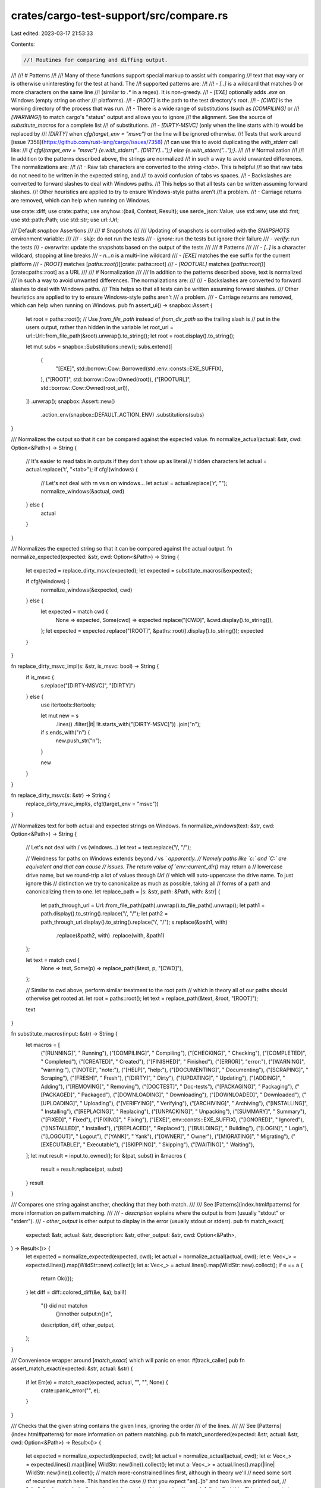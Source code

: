 crates/cargo-test-support/src/compare.rs
========================================

Last edited: 2023-03-17 21:53:33

Contents:

.. code-block:: rs

    //! Routines for comparing and diffing output.
//!
//! # Patterns
//!
//! Many of these functions support special markup to assist with comparing
//! text that may vary or is otherwise uninteresting for the test at hand. The
//! supported patterns are:
//!
//! - `[..]` is a wildcard that matches 0 or more characters on the same line
//!   (similar to `.*` in a regex). It is non-greedy.
//! - `[EXE]` optionally adds `.exe` on Windows (empty string on other
//!   platforms).
//! - `[ROOT]` is the path to the test directory's root.
//! - `[CWD]` is the working directory of the process that was run.
//! - There is a wide range of substitutions (such as `[COMPILING]` or
//!   `[WARNING]`) to match cargo's "status" output and allows you to ignore
//!   the alignment. See the source of `substitute_macros` for a complete list
//!   of substitutions.
//! - `[DIRTY-MSVC]` (only when the line starts with it) would be replaced by
//!   `[DIRTY]` when `cfg(target_env = "msvc")` or the line will be ignored otherwise.
//!   Tests that work around [issue 7358](https://github.com/rust-lang/cargo/issues/7358)
//!   can use this to avoid duplicating the `with_stderr` call like:
//!   `if cfg!(target_env = "msvc") {e.with_stderr("...[DIRTY]...");} else {e.with_stderr("...");}`.
//!
//! # Normalization
//!
//! In addition to the patterns described above, the strings are normalized
//! in such a way to avoid unwanted differences. The normalizations are:
//!
//! - Raw tab characters are converted to the string `<tab>`. This is helpful
//!   so that raw tabs do not need to be written in the expected string, and
//!   to avoid confusion of tabs vs spaces.
//! - Backslashes are converted to forward slashes to deal with Windows paths.
//!   This helps so that all tests can be written assuming forward slashes.
//!   Other heuristics are applied to try to ensure Windows-style paths aren't
//!   a problem.
//! - Carriage returns are removed, which can help when running on Windows.

use crate::diff;
use crate::paths;
use anyhow::{bail, Context, Result};
use serde_json::Value;
use std::env;
use std::fmt;
use std::path::Path;
use std::str;
use url::Url;

/// Default `snapbox` Assertions
///
/// # Snapshots
///
/// Updating of snapshots is controlled with the `SNAPSHOTS` environment variable:
///
/// - `skip`: do not run the tests
/// - `ignore`: run the tests but ignore their failure
/// - `verify`: run the tests
/// - `overwrite`: update the snapshots based on the output of the tests
///
/// # Patterns
///
/// - `[..]` is a character wildcard, stopping at line breaks
/// - `\n...\n` is a multi-line wildcard
/// - `[EXE]` matches the exe suffix for the current platform
/// - `[ROOT]` matches [`paths::root()`][crate::paths::root]
/// - `[ROOTURL]` matches [`paths::root()`][crate::paths::root] as a URL
///
/// # Normalization
///
/// In addition to the patterns described above, text is normalized
/// in such a way to avoid unwanted differences. The normalizations are:
///
/// - Backslashes are converted to forward slashes to deal with Windows paths.
///   This helps so that all tests can be written assuming forward slashes.
///   Other heuristics are applied to try to ensure Windows-style paths aren't
///   a problem.
/// - Carriage returns are removed, which can help when running on Windows.
pub fn assert_ui() -> snapbox::Assert {
    let root = paths::root();
    // Use `from_file_path` instead of `from_dir_path` so the trailing slash is
    // put in the users output, rather than hidden in the variable
    let root_url = url::Url::from_file_path(&root).unwrap().to_string();
    let root = root.display().to_string();

    let mut subs = snapbox::Substitutions::new();
    subs.extend([
        (
            "[EXE]",
            std::borrow::Cow::Borrowed(std::env::consts::EXE_SUFFIX),
        ),
        ("[ROOT]", std::borrow::Cow::Owned(root)),
        ("[ROOTURL]", std::borrow::Cow::Owned(root_url)),
    ])
    .unwrap();
    snapbox::Assert::new()
        .action_env(snapbox::DEFAULT_ACTION_ENV)
        .substitutions(subs)
}

/// Normalizes the output so that it can be compared against the expected value.
fn normalize_actual(actual: &str, cwd: Option<&Path>) -> String {
    // It's easier to read tabs in outputs if they don't show up as literal
    // hidden characters
    let actual = actual.replace('\t', "<tab>");
    if cfg!(windows) {
        // Let's not deal with \r\n vs \n on windows...
        let actual = actual.replace('\r', "");
        normalize_windows(&actual, cwd)
    } else {
        actual
    }
}

/// Normalizes the expected string so that it can be compared against the actual output.
fn normalize_expected(expected: &str, cwd: Option<&Path>) -> String {
    let expected = replace_dirty_msvc(expected);
    let expected = substitute_macros(&expected);

    if cfg!(windows) {
        normalize_windows(&expected, cwd)
    } else {
        let expected = match cwd {
            None => expected,
            Some(cwd) => expected.replace("[CWD]", &cwd.display().to_string()),
        };
        let expected = expected.replace("[ROOT]", &paths::root().display().to_string());
        expected
    }
}

fn replace_dirty_msvc_impl(s: &str, is_msvc: bool) -> String {
    if is_msvc {
        s.replace("[DIRTY-MSVC]", "[DIRTY]")
    } else {
        use itertools::Itertools;

        let mut new = s
            .lines()
            .filter(|it| !it.starts_with("[DIRTY-MSVC]"))
            .join("\n");

        if s.ends_with("\n") {
            new.push_str("\n");
        }

        new
    }
}

fn replace_dirty_msvc(s: &str) -> String {
    replace_dirty_msvc_impl(s, cfg!(target_env = "msvc"))
}

/// Normalizes text for both actual and expected strings on Windows.
fn normalize_windows(text: &str, cwd: Option<&Path>) -> String {
    // Let's not deal with / vs \ (windows...)
    let text = text.replace('\\', "/");

    // Weirdness for paths on Windows extends beyond `/` vs `\` apparently.
    // Namely paths like `c:\` and `C:\` are equivalent and that can cause
    // issues. The return value of `env::current_dir()` may return a
    // lowercase drive name, but we round-trip a lot of values through `Url`
    // which will auto-uppercase the drive name. To just ignore this
    // distinction we try to canonicalize as much as possible, taking all
    // forms of a path and canonicalizing them to one.
    let replace_path = |s: &str, path: &Path, with: &str| {
        let path_through_url = Url::from_file_path(path).unwrap().to_file_path().unwrap();
        let path1 = path.display().to_string().replace('\\', "/");
        let path2 = path_through_url.display().to_string().replace('\\', "/");
        s.replace(&path1, with)
            .replace(&path2, with)
            .replace(with, &path1)
    };

    let text = match cwd {
        None => text,
        Some(p) => replace_path(&text, p, "[CWD]"),
    };

    // Similar to cwd above, perform similar treatment to the root path
    // which in theory all of our paths should otherwise get rooted at.
    let root = paths::root();
    let text = replace_path(&text, &root, "[ROOT]");

    text
}

fn substitute_macros(input: &str) -> String {
    let macros = [
        ("[RUNNING]", "     Running"),
        ("[COMPILING]", "   Compiling"),
        ("[CHECKING]", "    Checking"),
        ("[COMPLETED]", "   Completed"),
        ("[CREATED]", "     Created"),
        ("[FINISHED]", "    Finished"),
        ("[ERROR]", "error:"),
        ("[WARNING]", "warning:"),
        ("[NOTE]", "note:"),
        ("[HELP]", "help:"),
        ("[DOCUMENTING]", " Documenting"),
        ("[SCRAPING]", "    Scraping"),
        ("[FRESH]", "       Fresh"),
        ("[DIRTY]", "       Dirty"),
        ("[UPDATING]", "    Updating"),
        ("[ADDING]", "      Adding"),
        ("[REMOVING]", "    Removing"),
        ("[DOCTEST]", "   Doc-tests"),
        ("[PACKAGING]", "   Packaging"),
        ("[PACKAGED]", "    Packaged"),
        ("[DOWNLOADING]", " Downloading"),
        ("[DOWNLOADED]", "  Downloaded"),
        ("[UPLOADING]", "   Uploading"),
        ("[VERIFYING]", "   Verifying"),
        ("[ARCHIVING]", "   Archiving"),
        ("[INSTALLING]", "  Installing"),
        ("[REPLACING]", "   Replacing"),
        ("[UNPACKING]", "   Unpacking"),
        ("[SUMMARY]", "     Summary"),
        ("[FIXED]", "       Fixed"),
        ("[FIXING]", "      Fixing"),
        ("[EXE]", env::consts::EXE_SUFFIX),
        ("[IGNORED]", "     Ignored"),
        ("[INSTALLED]", "   Installed"),
        ("[REPLACED]", "    Replaced"),
        ("[BUILDING]", "    Building"),
        ("[LOGIN]", "       Login"),
        ("[LOGOUT]", "      Logout"),
        ("[YANK]", "        Yank"),
        ("[OWNER]", "       Owner"),
        ("[MIGRATING]", "   Migrating"),
        ("[EXECUTABLE]", "  Executable"),
        ("[SKIPPING]", "    Skipping"),
        ("[WAITING]", "     Waiting"),
    ];
    let mut result = input.to_owned();
    for &(pat, subst) in &macros {
        result = result.replace(pat, subst)
    }
    result
}

/// Compares one string against another, checking that they both match.
///
/// See [Patterns](index.html#patterns) for more information on pattern matching.
///
/// - `description` explains where the output is from (usually "stdout" or "stderr").
/// - `other_output` is other output to display in the error (usually stdout or stderr).
pub fn match_exact(
    expected: &str,
    actual: &str,
    description: &str,
    other_output: &str,
    cwd: Option<&Path>,
) -> Result<()> {
    let expected = normalize_expected(expected, cwd);
    let actual = normalize_actual(actual, cwd);
    let e: Vec<_> = expected.lines().map(WildStr::new).collect();
    let a: Vec<_> = actual.lines().map(WildStr::new).collect();
    if e == a {
        return Ok(());
    }
    let diff = diff::colored_diff(&e, &a);
    bail!(
        "{} did not match:\n\
         {}\n\n\
         other output:\n\
         {}\n",
        description,
        diff,
        other_output,
    );
}

/// Convenience wrapper around [`match_exact`] which will panic on error.
#[track_caller]
pub fn assert_match_exact(expected: &str, actual: &str) {
    if let Err(e) = match_exact(expected, actual, "", "", None) {
        crate::panic_error("", e);
    }
}

/// Checks that the given string contains the given lines, ignoring the order
/// of the lines.
///
/// See [Patterns](index.html#patterns) for more information on pattern matching.
pub fn match_unordered(expected: &str, actual: &str, cwd: Option<&Path>) -> Result<()> {
    let expected = normalize_expected(expected, cwd);
    let actual = normalize_actual(actual, cwd);
    let e: Vec<_> = expected.lines().map(|line| WildStr::new(line)).collect();
    let mut a: Vec<_> = actual.lines().map(|line| WildStr::new(line)).collect();
    // match more-constrained lines first, although in theory we'll
    // need some sort of recursive match here. This handles the case
    // that you expect "a\n[..]b" and two lines are printed out,
    // "ab\n"a", where technically we do match unordered but a naive
    // search fails to find this. This simple sort at least gets the
    // test suite to pass for now, but we may need to get more fancy
    // if tests start failing again.
    a.sort_by_key(|s| s.line.len());
    let mut changes = Vec::new();
    let mut a_index = 0;
    let mut failure = false;

    use crate::diff::Change;
    for (e_i, e_line) in e.into_iter().enumerate() {
        match a.iter().position(|a_line| e_line == *a_line) {
            Some(index) => {
                let a_line = a.remove(index);
                changes.push(Change::Keep(e_i, index, a_line));
                a_index += 1;
            }
            None => {
                failure = true;
                changes.push(Change::Remove(e_i, e_line));
            }
        }
    }
    for unmatched in a {
        failure = true;
        changes.push(Change::Add(a_index, unmatched));
        a_index += 1;
    }
    if failure {
        bail!(
            "Expected lines did not match (ignoring order):\n{}\n",
            diff::render_colored_changes(&changes)
        );
    } else {
        Ok(())
    }
}

/// Checks that the given string contains the given contiguous lines
/// somewhere.
///
/// See [Patterns](index.html#patterns) for more information on pattern matching.
pub fn match_contains(expected: &str, actual: &str, cwd: Option<&Path>) -> Result<()> {
    let expected = normalize_expected(expected, cwd);
    let actual = normalize_actual(actual, cwd);
    let e: Vec<_> = expected.lines().map(|line| WildStr::new(line)).collect();
    let a: Vec<_> = actual.lines().map(|line| WildStr::new(line)).collect();
    if e.len() == 0 {
        bail!("expected length must not be zero");
    }
    for window in a.windows(e.len()) {
        if window == e {
            return Ok(());
        }
    }
    bail!(
        "expected to find:\n\
         {}\n\n\
         did not find in output:\n\
         {}",
        expected,
        actual
    );
}

/// Checks that the given string does not contain the given contiguous lines
/// anywhere.
///
/// See [Patterns](index.html#patterns) for more information on pattern matching.
pub fn match_does_not_contain(expected: &str, actual: &str, cwd: Option<&Path>) -> Result<()> {
    if match_contains(expected, actual, cwd).is_ok() {
        bail!(
            "expected not to find:\n\
             {}\n\n\
             but found in output:\n\
             {}",
            expected,
            actual
        );
    } else {
        Ok(())
    }
}

/// Checks that the given string contains the given contiguous lines
/// somewhere, and should be repeated `number` times.
///
/// See [Patterns](index.html#patterns) for more information on pattern matching.
pub fn match_contains_n(
    expected: &str,
    number: usize,
    actual: &str,
    cwd: Option<&Path>,
) -> Result<()> {
    let expected = normalize_expected(expected, cwd);
    let actual = normalize_actual(actual, cwd);
    let e: Vec<_> = expected.lines().map(|line| WildStr::new(line)).collect();
    let a: Vec<_> = actual.lines().map(|line| WildStr::new(line)).collect();
    if e.len() == 0 {
        bail!("expected length must not be zero");
    }
    let matches = a.windows(e.len()).filter(|window| *window == e).count();
    if matches == number {
        Ok(())
    } else {
        bail!(
            "expected to find {} occurrences of:\n\
             {}\n\n\
             but found {} matches in the output:\n\
             {}",
            number,
            expected,
            matches,
            actual
        )
    }
}

/// Checks that the given string has a line that contains the given patterns,
/// and that line also does not contain the `without` patterns.
///
/// See [Patterns](index.html#patterns) for more information on pattern matching.
///
/// See [`crate::Execs::with_stderr_line_without`] for an example and cautions
/// against using.
pub fn match_with_without(
    actual: &str,
    with: &[String],
    without: &[String],
    cwd: Option<&Path>,
) -> Result<()> {
    let actual = normalize_actual(actual, cwd);
    let norm = |s: &String| format!("[..]{}[..]", normalize_expected(s, cwd));
    let with: Vec<_> = with.iter().map(norm).collect();
    let without: Vec<_> = without.iter().map(norm).collect();
    let with_wild: Vec<_> = with.iter().map(|w| WildStr::new(w)).collect();
    let without_wild: Vec<_> = without.iter().map(|w| WildStr::new(w)).collect();

    let matches: Vec<_> = actual
        .lines()
        .map(WildStr::new)
        .filter(|line| with_wild.iter().all(|with| with == line))
        .filter(|line| !without_wild.iter().any(|without| without == line))
        .collect();
    match matches.len() {
        0 => bail!(
            "Could not find expected line in output.\n\
             With contents: {:?}\n\
             Without contents: {:?}\n\
             Actual stderr:\n\
             {}\n",
            with,
            without,
            actual
        ),
        1 => Ok(()),
        _ => bail!(
            "Found multiple matching lines, but only expected one.\n\
             With contents: {:?}\n\
             Without contents: {:?}\n\
             Matching lines:\n\
             {}\n",
            with,
            without,
            itertools::join(matches, "\n")
        ),
    }
}

/// Checks that the given string of JSON objects match the given set of
/// expected JSON objects.
///
/// See [`crate::Execs::with_json`] for more details.
pub fn match_json(expected: &str, actual: &str, cwd: Option<&Path>) -> Result<()> {
    let (exp_objs, act_objs) = collect_json_objects(expected, actual)?;
    if exp_objs.len() != act_objs.len() {
        bail!(
            "expected {} json lines, got {}, stdout:\n{}",
            exp_objs.len(),
            act_objs.len(),
            actual
        );
    }
    for (exp_obj, act_obj) in exp_objs.iter().zip(act_objs) {
        find_json_mismatch(exp_obj, &act_obj, cwd)?;
    }
    Ok(())
}

/// Checks that the given string of JSON objects match the given set of
/// expected JSON objects, ignoring their order.
///
/// See [`crate::Execs::with_json_contains_unordered`] for more details and
/// cautions when using.
pub fn match_json_contains_unordered(
    expected: &str,
    actual: &str,
    cwd: Option<&Path>,
) -> Result<()> {
    let (exp_objs, mut act_objs) = collect_json_objects(expected, actual)?;
    for exp_obj in exp_objs {
        match act_objs
            .iter()
            .position(|act_obj| find_json_mismatch(&exp_obj, act_obj, cwd).is_ok())
        {
            Some(index) => act_objs.remove(index),
            None => {
                bail!(
                    "Did not find expected JSON:\n\
                     {}\n\
                     Remaining available output:\n\
                     {}\n",
                    serde_json::to_string_pretty(&exp_obj).unwrap(),
                    itertools::join(
                        act_objs.iter().map(|o| serde_json::to_string(o).unwrap()),
                        "\n"
                    )
                );
            }
        };
    }
    Ok(())
}

fn collect_json_objects(
    expected: &str,
    actual: &str,
) -> Result<(Vec<serde_json::Value>, Vec<serde_json::Value>)> {
    let expected_objs: Vec<_> = expected
        .split("\n\n")
        .map(|expect| {
            expect
                .parse()
                .with_context(|| format!("failed to parse expected JSON object:\n{}", expect))
        })
        .collect::<Result<_>>()?;
    let actual_objs: Vec<_> = actual
        .lines()
        .filter(|line| line.starts_with('{'))
        .map(|line| {
            line.parse()
                .with_context(|| format!("failed to parse JSON object:\n{}", line))
        })
        .collect::<Result<_>>()?;
    Ok((expected_objs, actual_objs))
}

/// Compares JSON object for approximate equality.
/// You can use `[..]` wildcard in strings (useful for OS-dependent things such
/// as paths). You can use a `"{...}"` string literal as a wildcard for
/// arbitrary nested JSON (useful for parts of object emitted by other programs
/// (e.g., rustc) rather than Cargo itself).
pub fn find_json_mismatch(expected: &Value, actual: &Value, cwd: Option<&Path>) -> Result<()> {
    match find_json_mismatch_r(expected, actual, cwd) {
        Some((expected_part, actual_part)) => bail!(
            "JSON mismatch\nExpected:\n{}\nWas:\n{}\nExpected part:\n{}\nActual part:\n{}\n",
            serde_json::to_string_pretty(expected).unwrap(),
            serde_json::to_string_pretty(&actual).unwrap(),
            serde_json::to_string_pretty(expected_part).unwrap(),
            serde_json::to_string_pretty(actual_part).unwrap(),
        ),
        None => Ok(()),
    }
}

fn find_json_mismatch_r<'a>(
    expected: &'a Value,
    actual: &'a Value,
    cwd: Option<&Path>,
) -> Option<(&'a Value, &'a Value)> {
    use serde_json::Value::*;
    match (expected, actual) {
        (&Number(ref l), &Number(ref r)) if l == r => None,
        (&Bool(l), &Bool(r)) if l == r => None,
        (&String(ref l), _) if l == "{...}" => None,
        (&String(ref l), &String(ref r)) => {
            if match_exact(l, r, "", "", cwd).is_err() {
                Some((expected, actual))
            } else {
                None
            }
        }
        (&Array(ref l), &Array(ref r)) => {
            if l.len() != r.len() {
                return Some((expected, actual));
            }

            l.iter()
                .zip(r.iter())
                .filter_map(|(l, r)| find_json_mismatch_r(l, r, cwd))
                .next()
        }
        (&Object(ref l), &Object(ref r)) => {
            let same_keys = l.len() == r.len() && l.keys().all(|k| r.contains_key(k));
            if !same_keys {
                return Some((expected, actual));
            }

            l.values()
                .zip(r.values())
                .filter_map(|(l, r)| find_json_mismatch_r(l, r, cwd))
                .next()
        }
        (&Null, &Null) => None,
        // Magic string literal `"{...}"` acts as wildcard for any sub-JSON.
        _ => Some((expected, actual)),
    }
}

/// A single line string that supports `[..]` wildcard matching.
pub struct WildStr<'a> {
    has_meta: bool,
    line: &'a str,
}

impl<'a> WildStr<'a> {
    pub fn new(line: &'a str) -> WildStr<'a> {
        WildStr {
            has_meta: line.contains("[..]"),
            line,
        }
    }
}

impl<'a> PartialEq for WildStr<'a> {
    fn eq(&self, other: &Self) -> bool {
        match (self.has_meta, other.has_meta) {
            (false, false) => self.line == other.line,
            (true, false) => meta_cmp(self.line, other.line),
            (false, true) => meta_cmp(other.line, self.line),
            (true, true) => panic!("both lines cannot have [..]"),
        }
    }
}

fn meta_cmp(a: &str, mut b: &str) -> bool {
    for (i, part) in a.split("[..]").enumerate() {
        match b.find(part) {
            Some(j) => {
                if i == 0 && j != 0 {
                    return false;
                }
                b = &b[j + part.len()..];
            }
            None => return false,
        }
    }
    b.is_empty() || a.ends_with("[..]")
}

impl fmt::Display for WildStr<'_> {
    fn fmt(&self, f: &mut fmt::Formatter<'_>) -> fmt::Result {
        f.write_str(&self.line)
    }
}

impl fmt::Debug for WildStr<'_> {
    fn fmt(&self, f: &mut fmt::Formatter<'_>) -> fmt::Result {
        write!(f, "{:?}", self.line)
    }
}

#[test]
fn wild_str_cmp() {
    for (a, b) in &[
        ("a b", "a b"),
        ("a[..]b", "a b"),
        ("a[..]", "a b"),
        ("[..]", "a b"),
        ("[..]b", "a b"),
    ] {
        assert_eq!(WildStr::new(a), WildStr::new(b));
    }
    for (a, b) in &[("[..]b", "c"), ("b", "c"), ("b", "cb")] {
        assert_ne!(WildStr::new(a), WildStr::new(b));
    }
}

#[test]
fn dirty_msvc() {
    let case = |expected: &str, wild: &str, msvc: bool| {
        assert_eq!(expected, &replace_dirty_msvc_impl(wild, msvc));
    };

    // no replacements
    case("aa", "aa", false);
    case("aa", "aa", true);

    // with replacements
    case(
        "\
[DIRTY] a",
        "\
[DIRTY-MSVC] a",
        true,
    );
    case(
        "",
        "\
[DIRTY-MSVC] a",
        false,
    );
    case(
        "\
[DIRTY] a
[COMPILING] a",
        "\
[DIRTY-MSVC] a
[COMPILING] a",
        true,
    );
    case(
        "\
[COMPILING] a",
        "\
[DIRTY-MSVC] a
[COMPILING] a",
        false,
    );

    // test trailing newline behavior
    case(
        "\
A
B
", "\
A
B
", true,
    );

    case(
        "\
A
B
", "\
A
B
", false,
    );

    case(
        "\
A
B", "\
A
B", true,
    );

    case(
        "\
A
B", "\
A
B", false,
    );

    case(
        "\
[DIRTY] a
",
        "\
[DIRTY-MSVC] a
",
        true,
    );
    case(
        "\n",
        "\
[DIRTY-MSVC] a
",
        false,
    );

    case(
        "\
[DIRTY] a",
        "\
[DIRTY-MSVC] a",
        true,
    );
    case(
        "",
        "\
[DIRTY-MSVC] a",
        false,
    );
}


